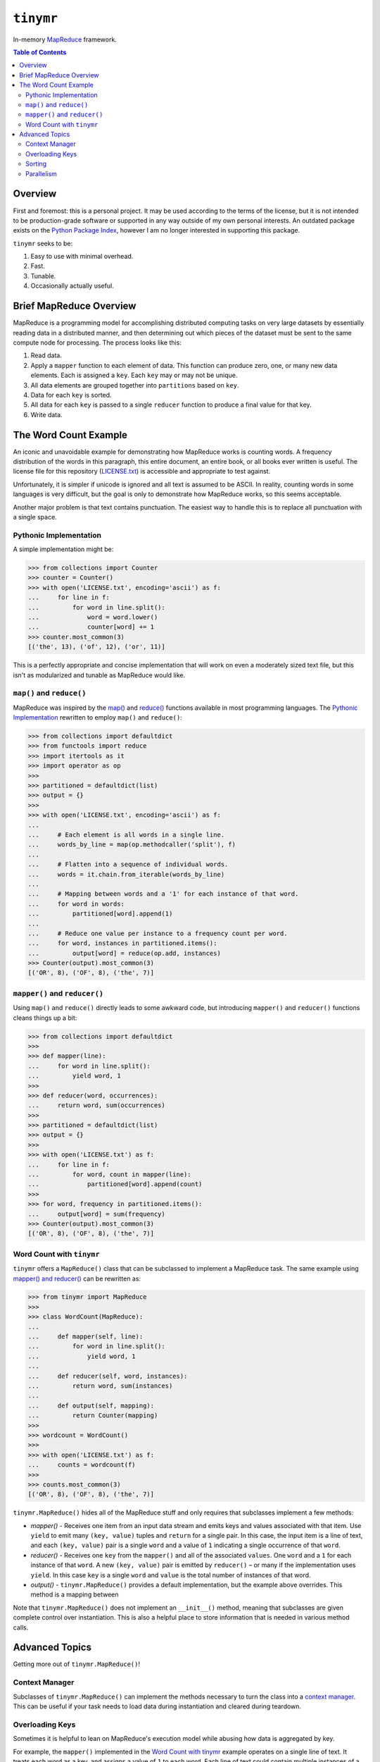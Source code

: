``tinymr``
==========

In-memory `MapReduce <https://en.wikipedia.org/wiki/MapReduce>`_ framework.

.. contents:: Table of Contents
    :depth: 2

Overview
--------

First and foremost: this is a personal project. It may be used according to the
terms of the license, but it is not intended to be production-grade software
or supported in any way outside of my own personal interests. An outdated
package exists on the `Python Package Index <https://pypi.org/pypi/tinymr>`_,
however I am no longer interested in supporting this package.

``tinymr`` seeks to be:

#. Easy to use with minimal overhead.
#. Fast.
#. Tunable.
#. Occasionally actually useful.

Brief MapReduce Overview
------------------------

MapReduce is a programming model for accomplishing distributed computing tasks
on very large datasets by essentially reading data in a distributed manner,
and then determining out which pieces of the dataset must be sent to the same
compute node for processing. The process looks like this:

#. Read data.
#. Apply a ``mapper`` function to each element of data. This function can
   produce zero, one, or many new data elements. Each is assigned a ``key``.
   Each ``key`` may or may not be unique.
#. All data elements are grouped together into ``partitions`` based on ``key``.
#. Data for each ``key`` is sorted.
#. All data for each ``key`` is passed to a single ``reducer`` function to
   produce a final value for that key.
#. Write data.

The Word Count Example
----------------------

An iconic and unavoidable example for demonstrating how MapReduce works is
counting words. A frequency distribution of the words in this paragraph, this
entire document, an entire book, or all books ever written is useful. The
license file for this repository (`LICENSE.txt <LICENSE.txt>`_) is accessible
and appropriate to test against.

Unfortunately, it is simpler if unicode is ignored and all text is assumed to
be ASCII. In reality, counting words in some languages is very difficult, but
the goal is only to demonstrate how MapReduce works, so this seems acceptable.

Another major problem is that text contains punctuation. The easiest way to
handle this is to replace all punctuation with a single space.

Pythonic Implementation
~~~~~~~~~~~~~~~~~~~~~~~

A simple implementation might be:

.. code:: python

    >>> from collections import Counter
    >>> counter = Counter()
    >>> with open('LICENSE.txt', encoding='ascii') as f:
    ...     for line in f:
    ...         for word in line.split():
    ...             word = word.lower()
    ...             counter[word] += 1
    >>> counter.most_common(3)
    [('the', 13), ('of', 12), ('or', 11)]

This is a perfectly appropriate and concise implementation that will work on
even a moderately sized text file, but this isn't as modularized and tunable
as MapReduce would like.

``map()`` and ``reduce()``
~~~~~~~~~~~~~~~~~~~~~~~~~~

MapReduce was inspired by the `map() <https://docs.python.org/3/library/functions.html#map>`_
and `reduce() <https://docs.python.org/3/library/functools.html#functools.reduce>`_
functions available in most programming languages. The `Pythonic Implementation`_
rewritten to employ ``map()`` and ``reduce()``:

.. code:: python

    >>> from collections import defaultdict
    >>> from functools import reduce
    >>> import itertools as it
    >>> import operator as op
    >>>
    >>> partitioned = defaultdict(list)
    >>> output = {}
    >>>
    >>> with open('LICENSE.txt', encoding='ascii') as f:
    ...
    ...     # Each element is all words in a single line.
    ...     words_by_line = map(op.methodcaller('split'), f)
    ...
    ...     # Flatten into a sequence of individual words.
    ...     words = it.chain.from_iterable(words_by_line)
    ...
    ...     # Mapping between words and a '1' for each instance of that word.
    ...     for word in words:
    ...         partitioned[word].append(1)
    ...
    ...     # Reduce one value per instance to a frequency count per word.
    ...     for word, instances in partitioned.items():
    ...         output[word] = reduce(op.add, instances)
    >>> Counter(output).most_common(3)
    [('OR', 8), ('OF', 8), ('the', 7)]

``mapper()`` and ``reducer()``
~~~~~~~~~~~~~~~~~~~~~~~~~~~~~~

Using ``map()`` and ``reduce()`` directly leads to some awkward code, but
introducing ``mapper()`` and ``reducer()`` functions cleans things up a bit:

.. code:: python

    >>> from collections import defaultdict
    >>>
    >>> def mapper(line):
    ...     for word in line.split():
    ...         yield word, 1
    >>>
    >>> def reducer(word, occurrences):
    ...     return word, sum(occurrences)
    >>>
    >>> partitioned = defaultdict(list)
    >>> output = {}
    >>>
    >>> with open('LICENSE.txt') as f:
    ...     for line in f:
    ...         for word, count in mapper(line):
    ...             partitioned[word].append(count)
    >>>
    >>> for word, frequency in partitioned.items():
    ...     output[word] = sum(frequency)
    >>> Counter(output).most_common(3)
    [('OR', 8), ('OF', 8), ('the', 7)]

Word Count with ``tinymr``
~~~~~~~~~~~~~~~~~~~~~~~~~~

``tinymr`` offers a ``MapReduce()`` class that can be subclassed to implement
a MapReduce task. The same example using `mapper() and reducer()`_ can be
rewritten as:

.. code:: python

    >>> from tinymr import MapReduce
    >>>
    >>> class WordCount(MapReduce):
    ...
    ...     def mapper(self, line):
    ...         for word in line.split():
    ...             yield word, 1
    ...
    ...     def reducer(self, word, instances):
    ...         return word, sum(instances)
    ...
    ...     def output(self, mapping):
    ...         return Counter(mapping)
    >>>
    >>> wordcount = WordCount()
    >>>
    >>> with open('LICENSE.txt') as f:
    ...     counts = wordcount(f)
    >>>
    >>> counts.most_common(3)
    [('OR', 8), ('OF', 8), ('the', 7)]

``tinymr.MapReduce()`` hides all of the MapReduce stuff and only requires that
subclasses implement a few methods:

* *mapper()* - Receives one item from an input data stream and emits keys
  and values associated with that item. Use ``yield`` to emit many
  ``(key, value)`` tuples and ``return`` for a single pair. In this case,
  the input item is a line of text, and each ``(key, value)`` pair is a single
  ``word`` and a value of ``1`` indicating a single occurrence of that
  ``word``.
* *reducer()* - Receives one ``key`` from the ``mapper()`` and all of the
  associated ``values``. One ``word`` and a ``1`` for each instance of that
  ``word``. A new ``(key, value)`` pair is emitted by ``reducer()`` – or many
  if the implementation uses ``yield``. In this case ``key`` is a single
  ``word`` and ``value`` is the total number of instances of that word.
* *output()* - ``tinymr.MapReduce()`` provides a default implementation, but
  the example above overrides. This method is a mapping between

Note that ``tinymr.MapReduce()`` does not implement an ``__init__()`` method,
meaning that subclasses are given complete control over instantiation. This is
also a helpful place to store information that is needed in various method
calls.

Advanced Topics
---------------

Getting more out of ``tinymr.MapReduce()``!

Context Manager
~~~~~~~~~~~~~~~

Subclasses of ``tinymr.MapReduce()`` can implement the methods necessary to
turn the class into a `context manager <https://docs.python.org/3/library/stdtypes.html#typecontextmanager>`_.
This can be useful if your task needs to load data during instantiation and
cleared during teardown.

Overloading Keys
~~~~~~~~~~~~~~~~

Sometimes it is helpful to lean on MapReduce's execution model while abusing
how data is aggregated by key.

For example, the ``mapper()`` implemented in the `Word Count with tinymr`_
example operates on a single line of text. It treats each word as a key, and
assigns a value of ``1`` to each word. Each line of text could contain
multiple instances of a single word, and treating each instance independently
increases the memory requirement to complete the MapReduce task. This problem
is worse if ``mapper()`` operated on the contents of a single page of a book,
or even an entire book!

One solution would be to implement a ``mapper()`` like:

.. code:: python

    >>> def mapper(self, line):
    ...     counts = {}
    ...     for word in line.split():
    ...         if word not in counts:
    ...             counts[word] = 1
    ...         else:
    ...             counts[word] += 1

but another solution would be to leverage Python's ``collections.Counter()``.
Two instances of a ``Counter()`` can be added together:

.. code:: python

    >>> c1 = Counter(key=1)
    >>> c2 = Counter(key=3)
    >>> c1 + c2
    Counter({'key': 4})

One option is to do this:

.. code:: python

    >>> def mapper(self, line):
    ...     counts = Counter(line.split())
    ...     return counts.items()

but another option is:

.. code:: python

    >>> def mapper(self, line):
    ...     return None, Counter(line.split())

Using ``None`` as a key means that *all* of the ``Counter()`` instances are
routed to a single ``reducer()`` call. This makes more sense in the context
of a full ``tinymr.MapReduce()`` task:

.. code:: python

    >>> from collections import Counter
    >>> from functools import reduce
    >>> import operator as op
    >>>
    >>> from tinymr import MapReduce
    >>>
    >>> class WordCount(MapReduce):
    ...
    ...     def mapper(self, line):
    ...         return None, Counter(line.split())
    ...
    ...     def reducer(self, key, values):
    ...         return None, reduce(op.add, values)
    ...
    ...     def output(self, mapping):
    ...         return mapping[None]
    >>>
    >>> wordcount = WordCount()
    >>>
    >>> with open('LICENSE.txt') as f:
    ...     counts = wordcount(f)
    >>>
    >>> counts.most_common(3)
    [('OR', 8), ('OF', 8), ('the', 7)]

Note that in ``MapReduce.output()`` the input ``mapping`` is a
dictionary containing all keys, but in this case it contains a single ``None``
key with a single ``Counter()``. Returning this ``Counter()`` instance does
make this implementation of ``output()`` behave similarly to the parent method,
but ``output()`` can in fact do anything. It does not need to produce an
object that looks like a dictionary.

Sorting
~~~~~~~

The output of ``mapper()`` and ``reducer()`` can both optionally be sorted.
Both emit one or many tuples matching either ``(key, value)`` or
``(key, sort, value)``. The former is not sorted and the latter is sorted based
on the ``sort`` key. However, the former *can* be sorted by setting
``MapReduce.sort_map_with_value``, which causes the value key to be considered
when sorting. When the tuple also includes a ``sort`` element both the ``sort``
and ``value`` elements are considered when sorting. Descending sorting can be
enabled with ``MapReduce.sort_map_reverse``.

The table below demonstrates the interplay between different tuples and
properties. The same logic applies for the ``reducer`` variants.

======================  =======================  =================
Keys                    ``sort_map_with_value``  Sort Key
======================  =======================  =================
``(key, value)``        ``True``                 ``value``
``(key, value)``        ``False``                Sorting disabled
``(key, sort, value)``  ``True``                 ``(sort, value)``
``(key, sort, value)``  ``False``                ``sort``
======================  =======================  =================

Parallelism
~~~~~~~~~~~

MapReduce is designed for distributed compute environments, so it is only
natural that ``tinymr.MapReduce()`` also offer some mechanisms for parallel
execution. Typically a MapReduce application is deployed onto a compute cluster
and has lots of settings for configuring aspects of the process like the number
of nodes supporting each phase. Properly configuring a task is important
because it can impact how much data is moved between nodes, but ``tinymr``
operates in-memory and thus has a different set of considerations. Supporting
parallel execution inside of ``tinymr`` would also limit execution to whichever
distributed compute frameworks are directly implemented, or require some kind
of plugin architecture. Neither are much fun for what is supposed to be a
light, fast, and fun project.

``tinymr`` takes a different approach. Callers may pass a function with a
signature and behavior similar to Python's builtin ``map()`` function that
may run however and wherever it wants. The example below uses two different
thread pools for the map and reduce phases to perform a (inefficient) word
count across multiple files. Ideally this example would demonstrate using
processes as well, but this project uses ``doctest`` to ensure documentation
is correct, and it does not play nicely with with objects that must be pickled.
The pattern is the same.

.. code:: python

    >>> from concurrent.futures import ThreadPoolExecutor
    >>> from multiprocessing.dummy import Pool as ThreadPool
    >>> import os
    >>>
    >>> from tinymr import MapReduce
    >>>
    >>> class WordCount(MapReduce):
    ...
    ...     def mapper(self, path):
    ...         with open(path) as f:
    ...             for line in f:
    ...                 for word in line.split():
    ...                     yield word, 1
    ...
    ...     def reducer(self, key, values):
    ...         return key, sum(values)
    ...
    ...     def output(self, mapping):
    ...         return Counter(mapping)
    >>>
    >>> infiles = ['LICENSE.txt'] * os.cpu_count()
    >>>
    >>> threadpool1 = ThreadPool(os.cpu_count())
    >>> threadpool2 = ThreadPoolExecutor(os.cpu_count())
    >>>
    >>> wordcount = WordCount()
    >>> with threadpool1 as threadpool1, threadpool2 as threadpool2:
    ...     count = wordcount(
    ...         infiles,
    ...         mapper_map=threadpool1.map,
    ...         reducer_map=threadpool2.map
    ...     )
    >>> count.most_common(3)
    [('OR', 64), ('OF', 64), ('the', 56)]

In this case each ``reducer()`` is receiving a single word, so exeecuting each
``reducer()`` in a separate process/thread is very inefficient. Instead it may
be better to leverage how partitioning works by emitting a limited number of
keys in ``mapper()``. This example produces keys in a manner that ensures
``reduce()`` is called 4 times, can be replaced with the number of CPUS and
pairs well with passing ``multiprocessing.Pool()`` to ``reducer_map``. Its
output is a mapping between the four keys and the number of values passed to
each ``reducer()`` call.

.. code:: python

    >>> from collections import OrderedDict
    >>> import itertools as it
    >>>
    >>> from tinymr import MapReduce
    >>>
    >>> class KeyCount(MapReduce):
    ...
    ...     def mapper(self, line):
    ...         cycle = it.cycle(range(4))
    ...         for key, word in zip(cycle, line.split()):
    ...             yield key, word
    ...
    ...     def reducer(self, key, values):
    ...         return key, len(set(values))
    >>>
    >>> keycount = KeyCount()
    >>> with open('LICENSE.txt') as f:
    ...     count = keycount(f)
    >>> for key in sorted(count):  # Stability for doctest
    ...     print(key, count[key])
    0 52
    1 48
    2 49
    3 38
